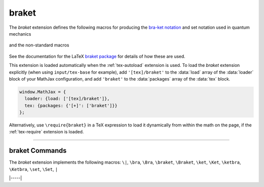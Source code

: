 .. _tex-braket:

######
braket
######

The `braket` extension defines the following macros for producing the
`bra-ket notation <https://en.wikipedia.org/wiki/Bra–ket_notation>`__
and set notation used in quantum mechanics

  .. describe:: \bra{math}
                \ket{math}
                \braket{math}
                \set{math}
                \Bra{math}
                \Ket{math}
                \Braket{math}
                \Set{math}

and the non-standard macros

  .. describe:: \ketbra{math}
                \Ketbra{math}

See the documentation for the LaTeX `braket package
<https://ctan.org/pkg/braket?lang=en>`__ for details of how these are
used.

This extension is loaded automatically when the :ref:`tex-autoload`
extension is used.  To load the `braket` extension explicitly (when
using ``input/tex-base`` for example), add ``'[tex]/braket'`` to the
:data:`load` array of the :data:`loader` block of your MathJax
configuration, and add ``'braket'`` to the :data:`packages` array of
the :data:`tex` block.

.. code-block:: javascript

   window.MathJax = {
     loader: {load: ['[tex]/braket']},
     tex: {packages: {'[+]': ['braket']}}
   };

Alternatively, use ``\require{braket}`` in a TeX expression to load it
dynamically from within the math on the page, if the :ref:`tex-require`
extension is loaded.

-----

.. _tex-braket-commands:

braket Commands
---------------

The `braket` extension implements the following macros:
``\|``, ``\bra``, ``\Bra``, ``\braket``, ``\Braket``, ``\ket``, ``\Ket``, ``\ketbra``, ``\Ketbra``, ``\set``, ``\Set``, ``|``


|-----|

